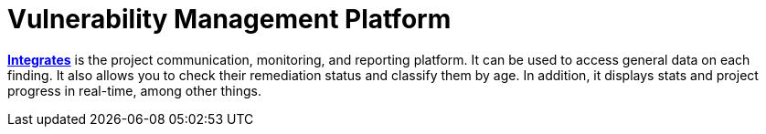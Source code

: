 :slug: use-cases/continuous/vuln-management/
:description: In this page we describe our Continuous Hacking service, which aims to detect and report all the vulnerabilities in your application as soon as possible. Our participation in the development life cycle allow us to continuously detect security findings in a development environment.
:keywords: Fluid Attacks, Services, Continuous Hacking, Ethical Hacking, Pentesting, Security.
:nextpage: use-cases/continuous/mock-attacks/
:category: continuous
:section: Continuous Hacking
:template: use-cases/feature

= Vulnerability Management Platform

link:../../../products/integrates/[*Integrates*] is the project communication,
monitoring, and reporting platform.
It can be used to access general data on each finding.
It also allows you to check their remediation status and classify them by age.
In addition, it displays stats and project progress in real-time,
among other things.
